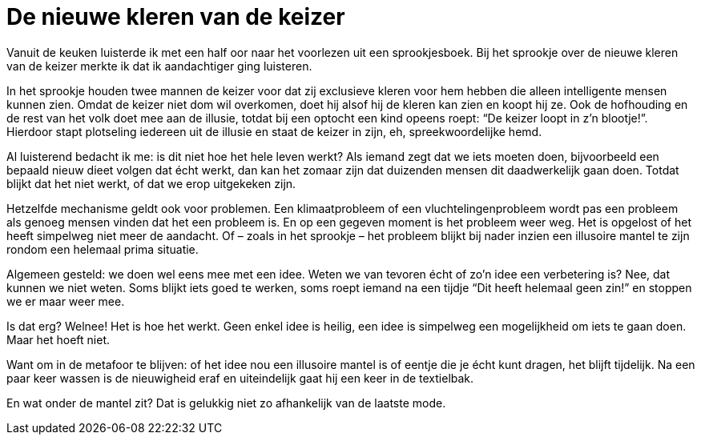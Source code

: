 = De nieuwe kleren van de keizer

[.lead]
Vanuit de keuken luisterde ik met een half oor naar het voorlezen uit een sprookjesboek. Bij het sprookje over de nieuwe kleren van de keizer merkte ik dat ik aandachtiger ging luisteren.

In het sprookje houden twee mannen de keizer voor dat zij exclusieve kleren voor hem hebben die alleen intelligente mensen kunnen zien. Omdat de keizer niet dom wil overkomen, doet hij alsof hij de kleren kan zien en koopt hij ze. Ook de hofhouding en de rest van het volk doet mee aan de illusie, totdat bij een optocht een kind opeens roept: “De keizer loopt in z’n blootje!”. Hierdoor stapt plotseling iedereen uit de illusie en staat de keizer in zijn, eh, spreekwoordelijke hemd.

Al luisterend bedacht ik me: is dit niet hoe het hele leven werkt? Als iemand zegt dat we iets moeten doen, bijvoorbeeld een bepaald nieuw dieet volgen dat écht werkt, dan kan het zomaar zijn dat duizenden mensen dit daadwerkelijk gaan doen. Totdat blijkt dat het niet werkt, of dat we erop uitgekeken zijn.

Hetzelfde mechanisme geldt ook voor problemen. Een klimaatprobleem of een vluchtelingenprobleem wordt pas een probleem als genoeg mensen vinden dat het een probleem is. En op een gegeven moment is het probleem weer weg. Het is opgelost of het heeft simpelweg niet meer de aandacht. Of – zoals in het sprookje – het probleem blijkt bij nader inzien een illusoire mantel te zijn rondom een helemaal prima situatie.

Algemeen gesteld: we doen wel eens mee met een idee. Weten we van tevoren écht of zo’n idee een verbetering is? Nee, dat kunnen we niet weten. Soms blijkt iets goed te werken, soms roept iemand na een tijdje “Dit heeft helemaal geen zin!” en stoppen we er maar weer mee.

Is dat erg? Welnee! Het is hoe het werkt. Geen enkel idee is heilig, een idee is simpelweg een mogelijkheid om iets te gaan doen. Maar het hoeft niet.

Want om in de metafoor te blijven: of het idee nou een illusoire mantel is of eentje die je écht kunt dragen, het blijft tijdelijk. Na een paar keer wassen is de nieuwigheid eraf en uiteindelijk gaat hij een keer in de textielbak.

En wat onder de mantel zit? Dat is gelukkig niet zo afhankelijk van de laatste mode.
